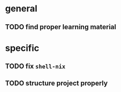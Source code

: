 #+title To Do

* general
** TODO find proper learning material
* specific
** TODO fix ~shell-nix~
** TODO structure project properly